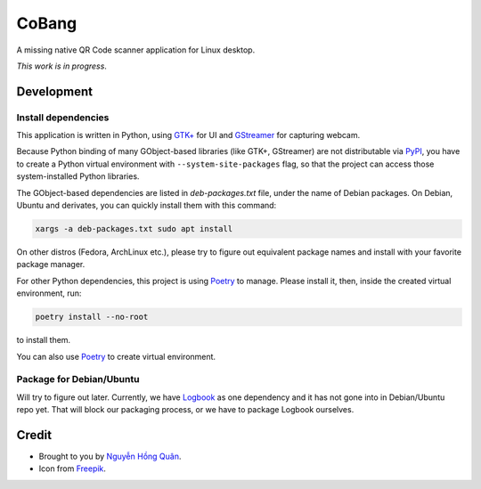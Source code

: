 ======
CoBang
======

.. image:: https://madewithlove.now.sh/vn?heart=true&colorA=%23ffcd00&colorB=%23da251d

A missing native QR Code scanner application for Linux desktop.

.. image:: https://image.flaticon.com/icons/svg/376/376345.svg


*This work is in progress*.

Development
+++++++++++


Install dependencies
--------------------

This application is written in Python, using `GTK+ <gtk>`_ for UI and `GStreamer`_ for capturing webcam.

Because Python binding of many GObject-based libraries (like GTK+, GStreamer) are not distributable via `PyPI`_, you have to create a Python virtual environment with ``--system-site-packages`` flag,
so that the project can access those system-installed Python libraries.


The GObject-based dependencies are listed in *deb-packages.txt* file, under the name of Debian packages. On Debian, Ubuntu and derivates, you can quickly install them with this command:

.. code-block:: sh

    xargs -a deb-packages.txt sudo apt install


On other distros (Fedora, ArchLinux etc.), please try to figure out equivalent package names and install with your favorite package manager.

For other Python dependencies, this project is using `Poetry`_ to manage. Please install it, then, inside the created virtual environment, run:

.. code-block:: sh

    poetry install --no-root

to install them.

You can also use `Poetry`_ to create virtual environment.

Package for Debian/Ubuntu
-------------------------

Will try to figure out later. Currently, we have `Logbook`_ as one dependency and it has not gone into in Debian/Ubuntu repo yet. That will block our packaging process, or we have to package Logbook ourselves.


Credit
++++++

- Brought to you by `Nguyễn Hồng Quân <author_>`_.

- Icon from `Freepik`_.


.. _gtk: https://www.gtk.org/
.. _GStreamer: https://gstreamer.freedesktop.org/
.. _PyPI: https://pypi.org/
.. _poetry: https://python-poetry.org/
.. _logbook: https://pypi.org/project/Logbook/
.. _author: https://quan.hoabinh.vn
.. _freepik: https://www.freepik.com/
